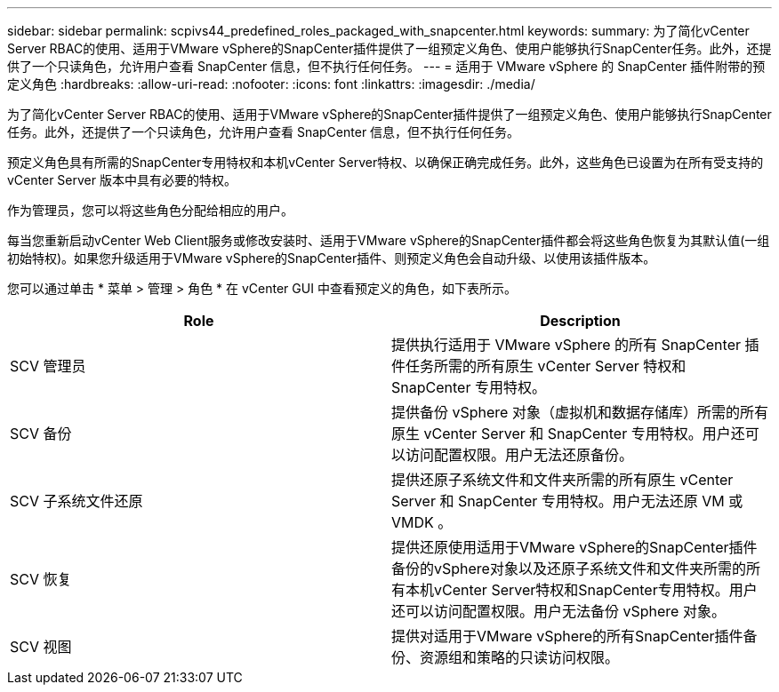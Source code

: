---
sidebar: sidebar 
permalink: scpivs44_predefined_roles_packaged_with_snapcenter.html 
keywords:  
summary: 为了简化vCenter Server RBAC的使用、适用于VMware vSphere的SnapCenter插件提供了一组预定义角色、使用户能够执行SnapCenter任务。此外，还提供了一个只读角色，允许用户查看 SnapCenter 信息，但不执行任何任务。 
---
= 适用于 VMware vSphere 的 SnapCenter 插件附带的预定义角色
:hardbreaks:
:allow-uri-read: 
:nofooter: 
:icons: font
:linkattrs: 
:imagesdir: ./media/


[role="lead"]
为了简化vCenter Server RBAC的使用、适用于VMware vSphere的SnapCenter插件提供了一组预定义角色、使用户能够执行SnapCenter任务。此外，还提供了一个只读角色，允许用户查看 SnapCenter 信息，但不执行任何任务。

预定义角色具有所需的SnapCenter专用特权和本机vCenter Server特权、以确保正确完成任务。此外，这些角色已设置为在所有受支持的 vCenter Server 版本中具有必要的特权。

作为管理员，您可以将这些角色分配给相应的用户。

每当您重新启动vCenter Web Client服务或修改安装时、适用于VMware vSphere的SnapCenter插件都会将这些角色恢复为其默认值(一组初始特权)。如果您升级适用于VMware vSphere的SnapCenter插件、则预定义角色会自动升级、以使用该插件版本。

您可以通过单击 * 菜单 > 管理 > 角色 * 在 vCenter GUI 中查看预定义的角色，如下表所示。

|===
| Role | Description 


| SCV 管理员 | 提供执行适用于 VMware vSphere 的所有 SnapCenter 插件任务所需的所有原生 vCenter Server 特权和 SnapCenter 专用特权。 


| SCV 备份 | 提供备份 vSphere 对象（虚拟机和数据存储库）所需的所有原生 vCenter Server 和 SnapCenter 专用特权。用户还可以访问配置权限。用户无法还原备份。 


| SCV 子系统文件还原 | 提供还原子系统文件和文件夹所需的所有原生 vCenter Server 和 SnapCenter 专用特权。用户无法还原 VM 或 VMDK 。 


| SCV 恢复 | 提供还原使用适用于VMware vSphere的SnapCenter插件备份的vSphere对象以及还原子系统文件和文件夹所需的所有本机vCenter Server特权和SnapCenter专用特权。用户还可以访问配置权限。用户无法备份 vSphere 对象。 


| SCV 视图 | 提供对适用于VMware vSphere的所有SnapCenter插件备份、资源组和策略的只读访问权限。 
|===